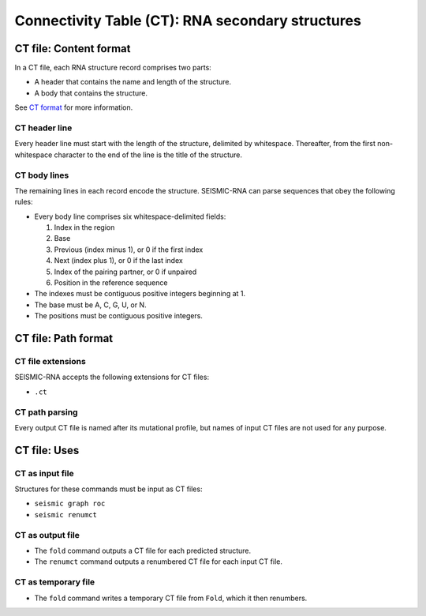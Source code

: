 
Connectivity Table (CT): RNA secondary structures
------------------------------------------------------------------------

CT file: Content format
^^^^^^^^^^^^^^^^^^^^^^^^^^^^^^^^^^^^^^^^^^^^^^^^^^^^^^^^^^^^^^^^^^^^^^^^

In a CT file, each RNA structure record comprises two parts:

- A header that contains the name and length of the structure.
- A body that contains the structure.

See `CT format`_ for more information.

CT header line
""""""""""""""""""""""""""""""""""""""""""""""""""""""""""""""""""""""""

Every header line must start with the length of the structure, delimited
by whitespace.
Thereafter, from the first non-whitespace character to the end of the
line is the title of the structure.

CT body lines
""""""""""""""""""""""""""""""""""""""""""""""""""""""""""""""""""""""""

The remaining lines in each record encode the structure.
SEISMIC-RNA can parse sequences that obey the following rules:

- Every body line comprises six whitespace-delimited fields:

  1. Index in the region
  2. Base
  3. Previous (index minus 1), or 0 if the first index
  4. Next (index plus 1), or 0 if the last index
  5. Index of the pairing partner, or 0 if unpaired
  6. Position in the reference sequence

- The indexes must be contiguous positive integers beginning at 1.
- The base must be A, C, G, U, or N.
- The positions must be contiguous positive integers.

CT file: Path format
^^^^^^^^^^^^^^^^^^^^^^^^^^^^^^^^^^^^^^^^^^^^^^^^^^^^^^^^^^^^^^^^^^^^^^^^

CT file extensions
""""""""""""""""""""""""""""""""""""""""""""""""""""""""""""""""""""""""

SEISMIC-RNA accepts the following extensions for CT files:

- ``.ct``

CT path parsing
""""""""""""""""""""""""""""""""""""""""""""""""""""""""""""""""""""""""

Every output CT file is named after its mutational profile, but names of
input CT files are not used for any purpose.

CT file: Uses
^^^^^^^^^^^^^^^^^^^^^^^^^^^^^^^^^^^^^^^^^^^^^^^^^^^^^^^^^^^^^^^^^^^^^^^^

CT as input file
""""""""""""""""""""""""""""""""""""""""""""""""""""""""""""""""""""""""

Structures for these commands must be input as CT files:

- ``seismic graph roc``
- ``seismic renumct``

CT as output file
""""""""""""""""""""""""""""""""""""""""""""""""""""""""""""""""""""""""

- The ``fold`` command outputs a CT file for each predicted structure.
- The ``renumct`` command outputs a renumbered CT file for each input
  CT file.

CT as temporary file
""""""""""""""""""""""""""""""""""""""""""""""""""""""""""""""""""""""""

- The ``fold`` command writes a temporary CT file from ``Fold``, which
  it then renumbers.

.. _CT format: https://rna.urmc.rochester.edu/Text/File_Formats.html
